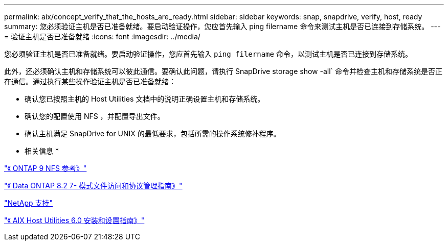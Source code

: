 ---
permalink: aix/concept_verify_that_the_hosts_are_ready.html 
sidebar: sidebar 
keywords: snap, snapdrive, verify, host, ready 
summary: 您必须验证主机是否已准备就绪。要启动验证操作，您应首先输入 ping filername 命令来测试主机是否已连接到存储系统。 
---
= 验证主机是否已准备就绪
:icons: font
:imagesdir: ../media/


[role="lead"]
您必须验证主机是否已准备就绪。要启动验证操作，您应首先输入 `ping filername` 命令，以测试主机是否已连接到存储系统。

此外，还必须确认主机和存储系统可以彼此通信。要确认此问题，请执行 SnapDrive storage show -all` 命令并检查主机和存储系统是否正在通信。通过执行某些操作验证主机是否已准备就绪：

* 确认您已按照主机的 Host Utilities 文档中的说明正确设置主机和存储系统。
* 确认您的配置使用 NFS ，并配置导出文件。
* 确认主机满足 SnapDrive for UNIX 的最低要求，包括所需的操作系统修补程序。


* 相关信息 *

http://docs.netapp.com/ontap-9/topic/com.netapp.doc.cdot-famg-nfs/home.html["《 ONTAP 9 NFS 参考》"]

https://library.netapp.com/ecm/ecm_download_file/ECMP1401220["《 Data ONTAP 8.2 7- 模式文件访问和协议管理指南》"]

http://mysupport.netapp.com["NetApp 支持"]

https://library.netapp.com/ecm/ecm_download_file/ECMP1119223["《 AIX Host Utilities 6.0 安装和设置指南》"]
